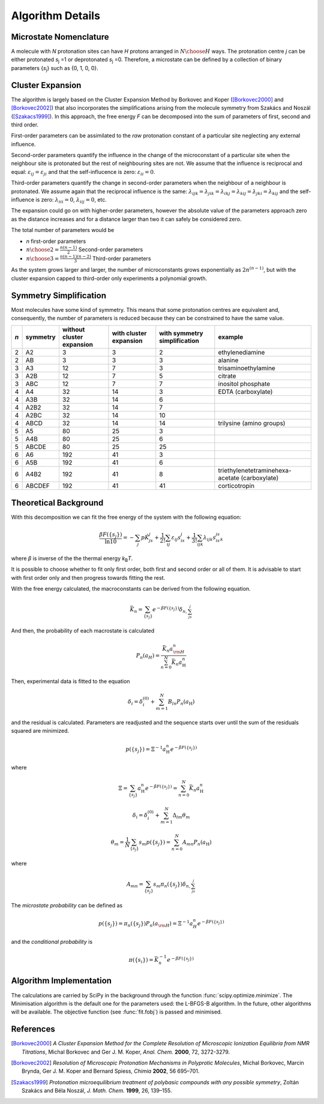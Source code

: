 Algorithm Details
=================

Microstate Nomenclature
***********************

A molecule with *N* protonation sites can have *H* protons
arranged in :math:`N \choose H` ways. The protonation
centre *j* can be either protonated *s*:sub:`j` =1 or
deprotonated *s*:sub:`j` =0. Therefore, a microstate can be 
defined by a collection of binary parameters {*s*:sub:`j`} such as
{0, 1, 0, 0}.

.. seealso:: :ref:`microstate_definition`.


Cluster Expansion
*****************

The algorithm is largely based on the Cluster Expansion Method by Borkovec and 
Koper ([Borkovec2000]_ and [Borkovec2002]_) that also incorporates the simplifications
arising from the molecule symmetry from Szakács and Noszál ([Szakacs1999]_).
In this approach, the free energy *F* can be decomposed
into the sum of parameters of first, second and third order.

First-order parameters can be assimilated to the *raw* protonation constant of
a particular site neglecting any external influence.

.. image:: media/params1.png
   :scale: 50 %
   :alt: First-order parameters

Second-order parameters quantify the influence in the change of the microconstant
of a particular site when the neighbour site is protonated but the rest of
neighbouring sites are not. We assume that the 
influence is reciprocal and equal: :math:`\varepsilon_{ij} = \varepsilon_{ji}`
and that the self-influcence is zero: :math:`\varepsilon_{ii} = 0`.

.. image:: media/params2.png
   :scale: 50 %
   :alt: Second-order parameters

Third-order parameters quantify the change in second-order parameters when the
neighbour of a neighbour is protonated. We assume again that the reciprocal
influence is the same: 
:math:`\lambda_{ijk} = \lambda_{jik} = \lambda_{ikj} = \lambda_{kij} = \lambda_{jki} = \lambda_{kij}`
and the self-influence is zero: :math:`\lambda_{iii} = 0`, :math:`\lambda_{iij} = 0`, etc.

.. image:: media/params3.png
   :scale: 50 %
   :alt: Third-order parameters

The expansion could go on with higher-order parameters, however the absolute
value of the parameters approach zero as the distance increases and for 
a distance larger than two it can safely be considered zero.

The total number of parameters would be

* *n* first-order parameters
* :math:`{n \choose 2} = \frac{n(n-1)}2` Second-order parameters
* :math:`{n \choose 3} = \frac{n(n-1)(n-2)}3` Third-order parameters

As the system grows larger and larger, the number of microconstants grows
exponentially as :math:`2n^{(n-1)}`, but with the cluster expansion
capped to third-order only experiments a polynomial growth.
 
.. image:: media/params_growth.png
   :scale: 50 %
   :alt: Growth of the number of parameters


Symmetry Simplification
***********************

Most molecules have some kind of symmetry. This means that some
protonation centres are equivalent and, consequently, the number of
parameters is reduced because they can be constrained to have the
same value.

.. seealso:: :ref:`info_symmetry`


+-----+----------+---------------------------+------------------------+------------------------------+--------------------------------------------------------------------------------+ 
| *n* | symmetry | without cluster expansion | with cluster expansion | with symmetry simplification | example                                                                        |
+=====+==========+===========================+========================+==============================+================================================================================+
|  2  | A2       |           3               |                 3      |             2                | ethylenediamine                                                                |
+-----+----------+---------------------------+------------------------+------------------------------+--------------------------------------------------------------------------------+ 
|  2  | AB       |           3               |                 3      |             3                | alanine                                                                        |
+-----+----------+---------------------------+------------------------+------------------------------+--------------------------------------------------------------------------------+ 
|  3  | A3       |          12               |                 7      |             3                | trisaminoethylamine                                                            |
+-----+----------+---------------------------+------------------------+------------------------------+--------------------------------------------------------------------------------+ 
|  3  | A2B      |          12               |                 7      |             5                | citrate                                                                        |
+-----+----------+---------------------------+------------------------+------------------------------+--------------------------------------------------------------------------------+ 
|  3  | ABC      |          12               |                 7      |             7                | inositol phosphate                                                             |
+-----+----------+---------------------------+------------------------+------------------------------+--------------------------------------------------------------------------------+ 
|  4  | A4       |          32               |                14      |             3                | EDTA (carboxylate)                                                             |
+-----+----------+---------------------------+------------------------+------------------------------+--------------------------------------------------------------------------------+ 
|  4  | A3B      |          32               |                14      |             6                |                                                                                |
+-----+----------+---------------------------+------------------------+------------------------------+--------------------------------------------------------------------------------+ 
|  4  | A2B2     |          32               |                14      |             7                |                                                                                |
+-----+----------+---------------------------+------------------------+------------------------------+--------------------------------------------------------------------------------+ 
|  4  | A2BC     |          32               |                14      |            10                |                                                                                |
+-----+----------+---------------------------+------------------------+------------------------------+--------------------------------------------------------------------------------+ 
|  4  | ABCD     |          32               |                14      |            14                | trilysine (amino groups)                                                       |
+-----+----------+---------------------------+------------------------+------------------------------+--------------------------------------------------------------------------------+ 
|  5  | A5       |          80               |                25      |             3                |                                                                                |
+-----+----------+---------------------------+------------------------+------------------------------+--------------------------------------------------------------------------------+ 
|  5  | A4B      |          80               |                25      |             6                |                                                                                |
+-----+----------+---------------------------+------------------------+------------------------------+--------------------------------------------------------------------------------+ 
|  5  | ABCDE    |          80               |                25      |            25                |                                                                                |
+-----+----------+---------------------------+------------------------+------------------------------+--------------------------------------------------------------------------------+ 
|  6  | A6       |         192               |                41      |             3                |                                                                                |
+-----+----------+---------------------------+------------------------+------------------------------+--------------------------------------------------------------------------------+ 
|  6  | A5B      |         192               |                41      |             6                |                                                                                |
+-----+----------+---------------------------+------------------------+------------------------------+--------------------------------------------------------------------------------+ 
|  6  | A4B2     |         192               |                41      |             8                | triethylenetetraminehexa-acetate (carboxylate)                                 |
+-----+----------+---------------------------+------------------------+------------------------------+--------------------------------------------------------------------------------+ 
|  6  | ABCDEF   |         192               |                41      |            41                |  corticotropin                                                                 |
+-----+----------+---------------------------+------------------------+------------------------------+--------------------------------------------------------------------------------+ 


Theoretical Background
**********************

With this decomposition we can fit the free energy of the system with
the following equation:

.. math:: 
    \frac{\beta F(\{s_j\})}{\ln 10} = -\sum_j{p\hat{K}_js_j} 
       + \frac1{2!}\sum_{ij}\varepsilon_{ij}s_is_j
       + \frac1{3!}\sum_{ijk}\lambda_{ijk}s_is_js_k

where *β* is inverse of the the thermal energy *k*:sub:`B`\ *T*.

It is possible to choose whether to fit only first order, both first and second
order or all of them. It is advisable to start with first order only and then
progress towards fitting the rest.  

With the free energy calculated, the macroconstants can be
derived from the following equation.

.. math::
    \bar{K_n} = \sum_{\{s_j\}} e^{-\beta F(\{s_j\})} \delta_{n,\sum_js_j}

And then, the probability of each macrostate is calculated

.. math::
    P_n(a_H) = \frac{\bar{K_n} a_{\rm H}^n}{\sum_{n=0}^N \bar{K_n} a_{\mathrm{H}}^n}

Then, experimental data is fitted to the equation

.. math::
    \delta_i = \delta_i^{(0)} + \sum_{m=1}^N B_{ln} P_n(a_{\mathrm{H}})

and the residual is calculated. Parameters are readjusted 
and the sequence starts over until the sum of the residuals squared are 
minimized.

.. math::
    p(\{s_j\}) = \Xi^{-1} a_{\mathrm{H}}^n e^{-\beta F(\{s_j\})} 

where

.. math::
    \Xi = \sum_{\{s_j\}} a_{\mathrm{H}}^n e^{-\beta F(\{s_j\})} 
        = \sum_{n=0}^N \bar{K_n} a_{\mathrm{H}}^n


.. math::
    \delta_i = \delta_i^{(0)} + \sum_{m=1}^N \Delta_{lm}\theta_m

.. math::
    \theta_m = \frac1N \sum_{\{s_j\}} s_m p(\{s_j\})
             = \sum_{n=0}^N A_{mn} P_n(a_{\mathrm{H}})

where

.. math::
   A_{mn} = \sum_{\{s_j\}} s_m \pi_{n}(\{s_j\}) \delta_{n, \sum_js_j}

The *microstate probability* can be defined as 

.. math::
    p(\{s_j\}) = \pi_n(\{s_j\}) P_n(a_{\rm H})
               = \Xi^{-1} a_H^n e^{-\beta F(\{s_j\})}

and the *conditional probability* is 

.. math::
   \pi(\{s_i\}) = \bar{K}_n^{-1} e^{-\beta F(\{s_j\})}



Algorithm Implementation
************************

The calculations are carried by SciPy in the background through the
function :func:`scipy.optimize.minimize`. The Minimisation
algorithm is the default one for the parameters used: the
L-BFGS-B algorithm. In the future, other algorithms will be available.
The objective function (see :func:`fit.fobj`) is passed and minimised.

References
**********

.. [Borkovec2000] *A Cluster Expansion Method for the Complete Resolution of Microscopic Ionization Equilibria
    from NMR Titrations*, Michal Borkovec and Ger J. M. Koper, *Anal. Chem.* **2000**\ , 72, 3272-3279.

.. [Borkovec2002] *Resolution of Microscopic Protonation Mechanisms in Polyprotic Molecules*, 
    Michal Borkovec, Marcin Brynda, Ger J. M. Koper and Bernard Spiess, *Chimia* **2002**, 56 695–701.

.. [Szakacs1999] *Protonation microequilibrium treatment of polybasic compounds with any possible symmetry*,
    Zoltán Szakács and Béla Noszál, *J. Math. Chem.* **1999**, 26, 139–155.
